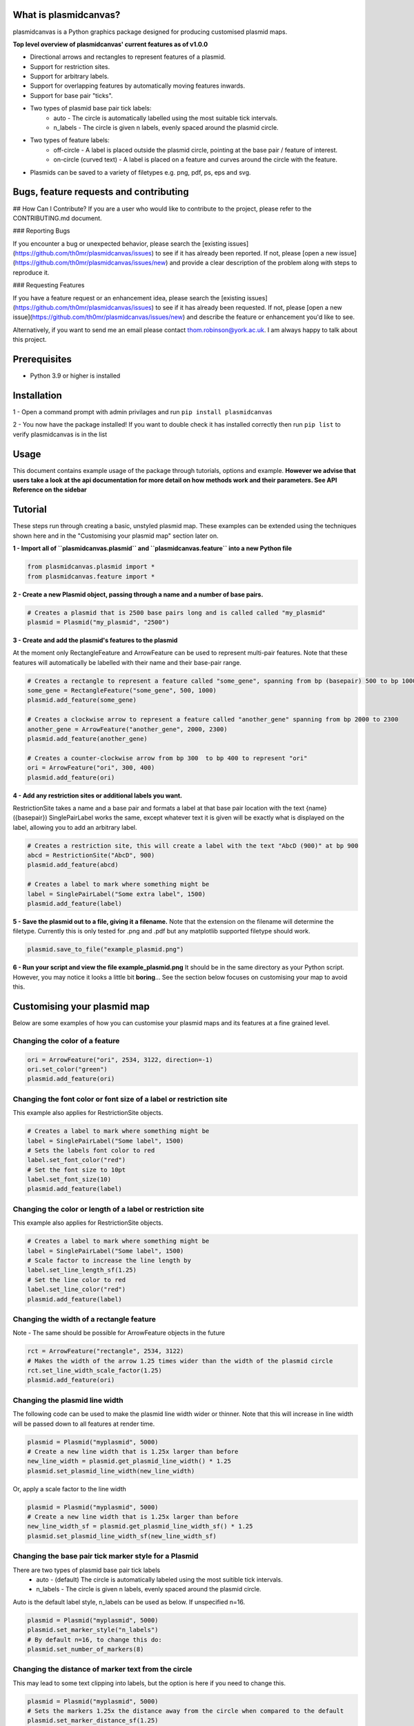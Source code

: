 What is plasmidcanvas?
==========================

plasmidcanvas is a Python graphics package designed for producing customised plasmid maps. 

**Top level overview of plasmidcanvas' current features as of v1.0.0**

* Directional arrows and rectangles to represent features of a plasmid.
* Support for restriction sites.
* Support for arbitrary labels.
* Support for overlapping features by automatically moving features inwards.
* Support for base pair "ticks".
* Two types of plasmid base pair tick labels:
    * auto - The circle is automatically labelled using the most suitable tick intervals.
    * n_labels - The circle is given n labels, evenly spaced around the plasmid circle.
* Two types of feature labels:
    * off-circle - A label is placed outside the plasmid circle, pointing at the base pair / feature of interest.
    * on-circle (curved text) - A label is placed on a feature and curves around the circle with the feature.
* Plasmids can be saved to a variety of filetypes e.g. png, pdf, ps, eps and svg.

Bugs, feature requests and contributing
=======================================
## How Can I Contribute?
If you are a user who would like to contribute to the project, please refer to the CONTRIBUTING.md document.

### Reporting Bugs

If you encounter a bug or unexpected behavior, please search the [existing issues](https://github.com/th0mr/plasmidcanvas/issues) to see if it has already been reported. If not, please [open a new issue](https://github.com/th0mr/plasmidcanvas/issues/new) and provide a clear description of the problem along with steps to reproduce it.

### Requesting Features

If you have a feature request or an enhancement idea, please search the [existing issues](https://github.com/th0mr/plasmidcanvas/issues) to see if it has already been requested. If not, please [open a new issue](https://github.com/th0mr/plasmidcanvas/issues/new) and describe the feature or enhancement you'd like to see.

Alternatively, if you want to send me an email please contact thom.robinson@york.ac.uk. I am always happy to talk about this project.

Prerequisites
=============
* Python 3.9 or higher is installed

Installation
============

1 - Open a command prompt with admin privilages and run ``pip install plasmidcanvas``

2 - You now have the package installed! If you want to double check it has installed correctly then run ``pip list`` to verify plasmidcanvas is in the list

Usage
=====

This document contains example usage of the package through tutorials, options and example. **However we advise that users take a look at the api documentation for more
detail on how methods work and their parameters. See API Reference on the sidebar**

Tutorial
=========

These steps run through creating a basic, unstyled plasmid map. These examples can be extended using the techniques shown here and
in the "Customising your plasmid map" section later on.

**1 -  Import all of ``plasmidcanvas.plasmid`` and ``plasmidcanvas.feature`` into a new Python file**

.. code-block:: python

    from plasmidcanvas.plasmid import *
    from plasmidcanvas.feature import *

**2 -  Create a new Plasmid object, passing through a name and a number of base pairs.** 

.. code-block:: python

    # Creates a plasmid that is 2500 base pairs long and is called called "my_plasmid"
    plasmid = Plasmid("my_plasmid", "2500")

**3 - Create and add the plasmid's features to the plasmid**

At the moment only RectangleFeature and ArrowFeature can be used to represent multi-pair features.
Note that these features will automatically be labelled with their name and their base-pair range.

.. code-block:: python

    # Creates a rectangle to represent a feature called "some_gene", spanning from bp (basepair) 500 to bp 1000
    some_gene = RectangleFeature("some_gene", 500, 1000)
    plasmid.add_feature(some_gene)

    # Creates a clockwise arrow to represent a feature called "another_gene" spanning from bp 2000 to 2300
    another_gene = ArrowFeature("another_gene", 2000, 2300)
    plasmid.add_feature(another_gene)

    # Creates a counter-clockwise arrow from bp 300  to bp 400 to represent "ori"
    ori = ArrowFeature("ori", 300, 400)
    plasmid.add_feature(ori)

**4 - Add any restriction sites or additional labels you want.**

RestrictionSite takes a name and a base pair and formats a label at that base pair location with the text {name} ({basepair})
SinglePairLabel works the same, except whatever text it is given will be exactly what is displayed on the label, allowing you to add an arbitrary label.

.. code-block:: python

    # Creates a restriction site, this will create a label with the text "AbcD (900)" at bp 900
    abcd = RestrictionSite("AbcD", 900)
    plasmid.add_feature(abcd)

    # Creates a label to mark where something might be
    label = SinglePairLabel("Some extra label", 1500)
    plasmid.add_feature(label)

**5 - Save the plasmid out to a file, giving it a filename.**
Note that the extension on the filename will determine the filetype. 
Currently this is only tested for .png and .pdf but any matplotlib supported filetype should work.

.. code-block:: python

    plasmid.save_to_file("example_plasmid.png")


**6 - Run your script and view the file example_plasmid.png** 
It should be in the same directory as your Python script. However, you may notice it looks a little bit **boring**... See the section below focuses on customising your map to avoid this.

Customising your plasmid map
============================

Below are some examples of how you can customise your plasmid maps and its features at a fine grained level.

Changing the color of a feature
-------------------------------

.. code-block:: python

    ori = ArrowFeature("ori", 2534, 3122, direction=-1)
    ori.set_color("green")
    plasmid.add_feature(ori)

Changing the font color or font size of a label or restriction site
--------------------------------------------------------------------------

This example also applies for RestrictionSite objects.

.. code-block:: python

    # Creates a label to mark where something might be
    label = SinglePairLabel("Some label", 1500)
    # Sets the labels font color to red
    label.set_font_color("red")
    # Set the font size to 10pt
    label.set_font_size(10)
    plasmid.add_feature(label)

Changing the color or length of a label or restriction site
------------------------------------------------------------

This example also applies for RestrictionSite objects.

.. code-block:: python

    # Creates a label to mark where something might be
    label = SinglePairLabel("Some label", 1500)
    # Scale factor to increase the line length by
    label.set_line_length_sf(1.25)
    # Set the line color to red
    label.set_line_color("red")
    plasmid.add_feature(label)

Changing the width of a rectangle feature
-----------------------------------------

Note - The same should be possible for ArrowFeature objects in the future

.. code-block:: python

    rct = ArrowFeature("rectangle", 2534, 3122)
    # Makes the width of the arrow 1.25 times wider than the width of the plasmid circle
    rct.set_line_width_scale_factor(1.25)
    plasmid.add_feature(ori)

Changing the plasmid line width
-------------------------------

The following code can be used to make the plasmid line width wider or thinner.
Note that this will increase in line width will be passed down to all features at render time. 

.. code-block:: python

    plasmid = Plasmid("myplasmid", 5000)
    # Create a new line width that is 1.25x larger than before
    new_line_width = plasmid.get_plasmid_line_width() * 1.25
    plasmid.set_plasmid_line_width(new_line_width)

Or, apply a scale factor to the line width

.. code-block:: python

    plasmid = Plasmid("myplasmid", 5000)
    # Create a new line width that is 1.25x larger than before
    new_line_width_sf = plasmid.get_plasmid_line_width_sf() * 1.25
    plasmid.set_plasmid_line_width_sf(new_line_width_sf)

Changing the base pair tick marker style for a Plasmid
------------------------------------------------------

There are two types of plasmid base pair tick labels
    * auto - (default) The circle is automatically labeled using the most suitible tick intervals.
    * n_labels - The circle is given n labels, evenly spaced around the plasmid circle.

Auto is the default label style, n_labels can be used as below.
If unspecified n=16.

.. code-block:: python

    plasmid = Plasmid("myplasmid", 5000)
    plasmid.set_marker_style("n_labels")
    # By default n=16, to change this do:
    plasmid.set_number_of_markers(8)

Changing the distance of marker text from the circle
----------------------------------------------------

This may lead to some text clipping into labels, but the option is here if you need to change this.

.. code-block:: python

    plasmid = Plasmid("myplasmid", 5000)
    # Sets the markers 1.25x the distance away from the circle when compared to the default
    plasmid.set_marker_distance_sf(1.25)


Using on-circle labelling (curved text)
---------------------------------------

To swap a label to use on-circle labelling, a new style array must be passed to the feature. If your feature is too small to fit the label on, it wont be placed.

Note - it is possible to have both on-cirlce and off-circle styles by passing in ["on-circle", "off-circle"]

.. code-block:: python

    ori = ArrowFeature("ori", 2534, 3122, direction=-1)
    ori.set_label_styles(["on-circle"])
    plasmid.add_feature(ori)

Chaning font size for all labels
--------------------------------

If you wish to easily change the font size on all labels associated with the Plasmid and its Features, it can be set with Plasmid.set_label_font_size()

Note - You can still alter the size of any specific label manually, e.g. label.set_font_size() and that wont be overridden by this setting
i.e. any manually changed label size wont have the global font size applied to it.

.. code-block:: python

    plasmid = Plasmid("myplasmid", 5000)
    # Accepts a pt value
    plasmid.set_label_font_size(5)

Example 1 - Creating a map of pBR322
====================================

The following code shows a concrete example of producing a basic, unstyled map of pBR322

.. code-block:: python

    # An example showing how to build pBR322 in plasmidcanvas

    from plasmidcanvas.plasmid import Plasmid
    from plasmidcanvas.feature import ArrowFeature, RectangleFeature, RestrictionSite

    plasmid = Plasmid("pBR322", 4361)

    # Adding features
    tcr = ArrowFeature("TcR", 86, 1276)
    plasmid.add_feature(tcr)

    bom = RectangleFeature("bom", 2208,2348)
    plasmid.add_feature(bom)

    ori = ArrowFeature("ori", 2534, 3122, direction=-1)
    plasmid.add_feature(ori)

    ampr = ArrowFeature("ampr", 3293, 4153, direction=-1)
    plasmid.add_feature(ampr)

    ampr_promoter = ArrowFeature("ampr promoter", 4154, 4258, direction=-1)
    plasmid.add_feature(ampr_promoter)

    # Add a couple of restriction sites to the plasmid
    restriction_site_1 = RestrictionSite("BamHI", 375)
    restriction_site_2 = RestrictionSite("BfuAI - BspMI", 1054)
    restriction_site_3 = RestrictionSite("Bpu10I", 1581)
    restriction_site_4 = RestrictionSite("AflIII - PciI", 2473)
    restriction_site_5 = RestrictionSite("AhdI", 3366)

    # Add the sites to the plasmid
    plasmid.add_feature(restriction_site_1)
    plasmid.add_feature(restriction_site_2)
    plasmid.add_feature(restriction_site_3)
    plasmid.add_feature(restriction_site_4)
    plasmid.add_feature(restriction_site_5)

    plasmid.save_to_file("pBR322_basic.png")

This produces the following map as a png in your script's directory

.. image:: usage_images/pBR322_basic.png

  
Example 2 - Demonstrating overlapping features on pBR322
============================================================

This is an example to show how overlapping features look in plasmidcanvas

.. code-block:: python

    from plasmidcanvas.plasmid import Plasmid
    from plasmidcanvas.feature import ArrowFeature, RectangleFeature, RestrictionSite

    plasmid = Plasmid("pBR322", 4361)

    # Adding an arrow
    # for pBR322 this is TcR
    tcr = ArrowFeature("TcR", 86,1276)
    # # # Customise the thinkness of the line relative to the thickness of the plasmid circle
    # # tcr.set_line_width_scale_factor(1.0)
    plasmid.add_feature(tcr)

    # # Add rop protein for pBR322
    rop = ArrowFeature("rop", 1915,2106)
    plasmid.add_feature(rop)

    # # Add a rectangle, base of mobility for pBR322
    bom = RectangleFeature("bom", 2208,2348)
    plasmid.add_feature(bom)

    # # Add ori
    ori = ArrowFeature("ori", 2534, 3122, -1)
    ori.set_color("orange")
    plasmid.add_feature(ori)

    # # Add ampr - technically this arrow should have a portion segmented for its signal sequence
    ampr = ArrowFeature("ampr", 3293, 4153, -1)
    ampr.set_color("red")
    plasmid.add_feature(ampr)

    # # Add ampr promoter as an arrow
    ampr_promoter = ArrowFeature("ampr promoter", 4154, 4258, -1)
    ampr_promoter.set_color("darkred")
    plasmid.add_feature(ampr_promoter)

    overlapping = ArrowFeature("overlapping feature", 3500, 4300)
    overlapping.set_color("darkblue")
    plasmid.add_feature(overlapping)

    overlapping = ArrowFeature("overlapping feature2", 3366, 3440)
    overlapping.set_color("darkgreen")
    plasmid.add_feature(overlapping)

    overlapping = ArrowFeature("overlapping feature3", 3400, 3800)
    overlapping.set_color("darkgreen")
    plasmid.add_feature(overlapping)

    overlapping = ArrowFeature("overlapping feature4", 2900, 3100)
    overlapping.set_color("darkgreen")
    plasmid.add_feature(overlapping)

    overlapping = ArrowFeature("overlapping feature5", 3600, 3700)
    overlapping.set_color("darkgreen")
    plasmid.add_feature(overlapping)

    overlapping = RectangleFeature("overlapping feature6", 2600, 3200)
    overlapping.set_color("darkgreen")
    plasmid.add_feature(overlapping)

    plasmid.save_to_file("myplasmid.png")


.. image:: usage_images/pBR322_overlapping.png

Example 3 - pBR322 with curved text, mixed labels and more
==========================================================


.. code-block:: python

    from plasmidcanvas.plasmid import Plasmid
    from plasmidcanvas.feature import ArrowFeature, RectangleFeature, RestrictionSite

    # Define a plasmid of X base pairs long, with a name
    plasmid = Plasmid("pBR322", 4361)
    plasmid.set_marker_style("auto")
    plasmid.set_feature_label_font_size(7)
    plasmid.set_plasmid_line_width_sf(1.25)

    # Adding tcr
    tcr = ArrowFeature("tcr", 86,1276)
    plasmid.add_feature(tcr)

    # Add rop protein for pBR322
    rop = ArrowFeature("rop", 1915,2106)
    rop.set_line_width_scale_factor(1.5)
    rop.set_color("purple")
    plasmid.add_feature(rop)

    # Add a rectangle, base of mobility for pBR322
    bom = RectangleFeature("bom", 2208,2348)
    plasmid.add_feature(bom)

    # Add ori
    ori = ArrowFeature("ori", 2534, 3122, -1)
    ori.set_color("orange")
    plasmid.add_feature(ori)

    # # Add ampr
    ampr = ArrowFeature("ampr", 3293, 4153, -1)
    ampr.set_color("red")
    plasmid.add_feature(ampr)

    for feature in plasmid.get_features():
        feature.set_label_styles(["on-circle"])

    # # Add ampr promoter as an arrow
    ampr_promoter = ArrowFeature("ampr promoter", 4154, 4258, -1)
    ampr_promoter.set_color("darkred")

    ampr_promoter.set_line_width_scale_factor(0.75)
    plasmid.add_feature(ampr_promoter)

    # Add the sites to the plasmid
    plasmid.add_feature(RestrictionSite("BamHI", 375))
    plasmid.add_feature(RestrictionSite("BfuAI - BspMI", 1054))
    plasmid.add_feature(RestrictionSite("Bpu10I", 1581))
    plasmid.add_feature(RestrictionSite("AflIII - PciI", 2473))
    plasmid.add_feature(RestrictionSite("AhdI", 3366))

    # Plot the plasmid
    plasmid.save_to_file("myplasmid.png")

.. image:: usage_images/pBR322_curved.png